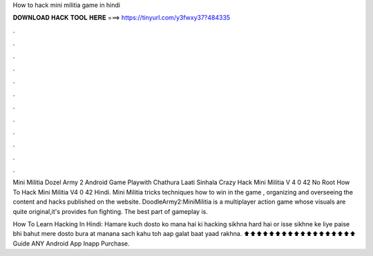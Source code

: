 How to hack mini militia game in hindi



𝐃𝐎𝐖𝐍𝐋𝐎𝐀𝐃 𝐇𝐀𝐂𝐊 𝐓𝐎𝐎𝐋 𝐇𝐄𝐑𝐄 ===> https://tinyurl.com/y3fwxy37?484335



.



.



.



.



.



.



.



.



.



.



.



.

Mini Militia Dozel Army 2 Android Game Playwith Chathura Laati Sinhala Crazy Hack Mini Militia V 4 0 42 No Root How To Hack Mini Militia V4 0 42 Hindi. Mini Militia tricks techniques how to win in the game , organizing and overseeing the content and hacks published on the website. DoodleArmy2:MiniMilitia is a multiplayer action game whose visuals are quite original,it's provides fun fighting. The best part of gameplay is.

How To Learn Hacking In Hindi: Hamare kuch dosto ko mana hai ki hacking sikhna hard hai or isse sikhne ke liye paise bhi bahut  mere dosto bura at manana sach kahu toh aap galat  baat yaad rakhna. ⬆️⬆️⬆️⬆️⬆️⬆️⬆️⬆️⬆️⬆️⬆️⬆️⬆️⬆️⬆️⬆️⬆️⬆️ Guide ANY Android App Inapp Purchase.
